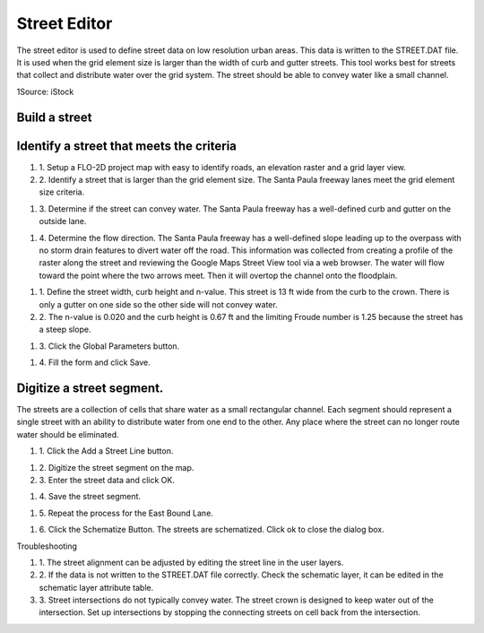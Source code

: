 Street Editor
=============

The street editor is used to define street data on low resolution urban areas.
This data is written to the STREET.DAT file.
It is used when the grid element size is larger than the width of curb and gutter streets.
This tool works best for streets that collect and distribute water over the grid system.
The street should be able to convey water like a small channel.

.. image:: ../../img/Street-Editor/street002.jpeg

1Source: iStock

Build a street
--------------

Identify a street that meets the criteria
-----------------------------------------

#. 1. Setup a FLO-2D project
   map with easy to identify roads, an elevation raster and a grid layer view.

#. 2. Identify a street that is larger than the grid element size.
   The Santa Paula freeway lanes meet the grid element size criteria.

.. image:: ../../img/Street-Editor/street003.png


#. 3. Determine if the street can convey water.
   The Santa Paula freeway has a well-defined curb and gutter on the outside lane.

.. image:: ../../img/Street-Editor/street004.png


#. 4. Determine the flow direction.
   The Santa Paula freeway has a well-defined slope leading up to the overpass with no storm drain features to divert water off the road.
   This information was collected from creating a profile of the raster along the street and reviewing the Google Maps Street View tool via a web browser.
   The water will flow toward the point where the two arrows meet.
   Then it will overtop the channel onto the floodplain.

.. image:: ../../img/Street-Editor/street005.png


.. image:: ../../img/Street-Editor/street006.png


#. 1. Define the street width, curb height and n-value.
   This street is 13 ft wide from the curb to the crown.
   There is only a gutter on one side so the other side will not convey water.

#. 2. The n-value is 0.020
   and the curb height is 0.67 ft and the limiting Froude number is 1.25 because the street has a steep slope.

.. image:: ../../img/Street-Editor/street007.png
   

#. 3. Click the Global
   Parameters button.

.. image:: ../../img/Street-Editor/street008.png


#. 4. Fill the form and
   click Save.

.. image:: ../../img/Street-Editor/street009.png


Digitize a street segment.
--------------------------

The streets are a collection of cells that share water as a small rectangular channel.
Each segment should represent a single street with an ability to distribute water from one end to the other.
Any place where the street can no longer route water should be eliminated.

#. 1. Click the Add
   a Street Line button.

.. image:: ../../img/Street-Editor/street012.png

#. 2. Digitize
   the street segment on the map.

#. 3. Enter
   the street data and click OK.

.. image:: ../../img/Street-Editor/street010.png

#. 4. Save
   the street segment.

.. image:: ../../img/Street-Editor/street013.png

#. 5. Repeat
   the process for the East Bound Lane.

.. image:: ../../img/Street-Editor/street014.png

#. 6. Click the Schematize Button.
   The streets are schematized.
   Click ok to close the dialog box.

.. image:: ../../img/Street-Editor/street011.png

Troubleshooting

#. 1. The street
   alignment can be adjusted by editing the street line in the user layers.

#. 2. If the data is not written to the STREET.DAT file correctly.
   Check the schematic layer, it can be edited in the schematic layer attribute table.

#. 3. Street intersections do not typically convey water.
   The street crown is designed to keep water out of the intersection.
   Set up intersections by stopping the connecting streets on cell back from the intersection.


